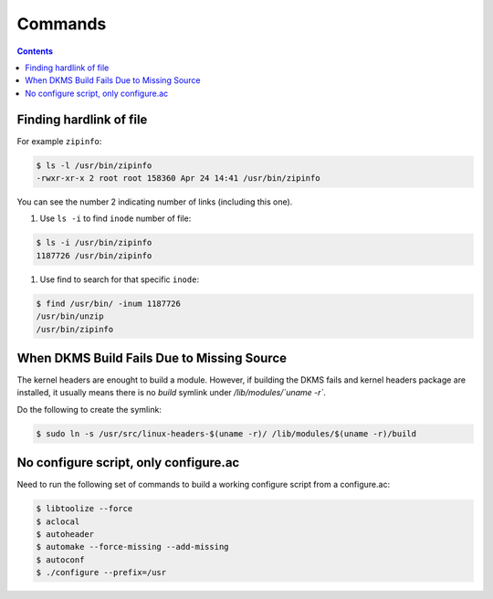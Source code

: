 Commands
========

.. contents:: :depth: 3

Finding hardlink of file
------------------------

For example ``zipinfo``:

.. code-block:: bash

    $ ls -l /usr/bin/zipinfo 
    -rwxr-xr-x 2 root root 158360 Apr 24 14:41 /usr/bin/zipinfo

You can see the number 2 indicating number of links (including this
one).

#. Use ``ls -i`` to find ``inode`` number of  file:

.. code-block:: bash

    $ ls -i /usr/bin/zipinfo
    1187726 /usr/bin/zipinfo

#. Use find to search for that specific ``inode``:

.. code-block:: bash

    $ find /usr/bin/ -inum 1187726
    /usr/bin/unzip
    /usr/bin/zipinfo

When DKMS Build Fails Due to Missing Source
-------------------------------------------

The kernel headers are enought to build a module. However, if building
the DKMS fails and kernel headers package are installed, it usually
means there is no *build* symlink under */lib/modules/`uname -r`*.

Do the following to create the symlink:

.. code-block:: bash

    $ sudo ln -s /usr/src/linux-headers-$(uname -r)/ /lib/modules/$(uname -r)/build

No configure script, only configure.ac
--------------------------------------

Need to run the following set of commands to build a working configure script from a configure.ac:

.. code-block:: bash

    $ libtoolize --force
    $ aclocal
    $ autoheader
    $ automake --force-missing --add-missing
    $ autoconf
    $ ./configure --prefix=/usr
